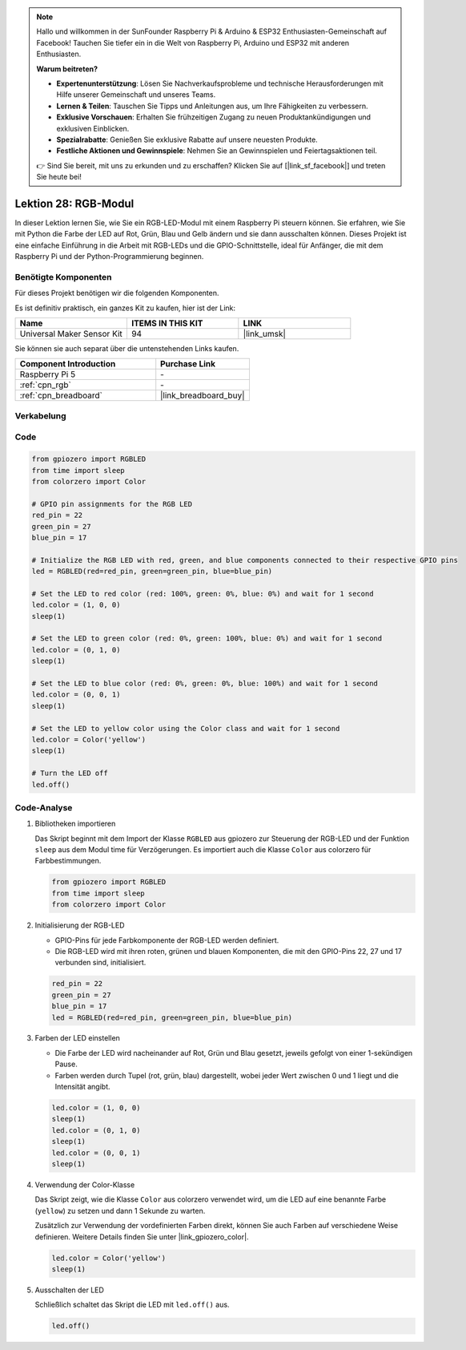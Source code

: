 .. note::

   Hallo und willkommen in der SunFounder Raspberry Pi & Arduino & ESP32 Enthusiasten-Gemeinschaft auf Facebook! Tauchen Sie tiefer ein in die Welt von Raspberry Pi, Arduino und ESP32 mit anderen Enthusiasten.

   **Warum beitreten?**

   - **Expertenunterstützung**: Lösen Sie Nachverkaufsprobleme und technische Herausforderungen mit Hilfe unserer Gemeinschaft und unseres Teams.
   - **Lernen & Teilen**: Tauschen Sie Tipps und Anleitungen aus, um Ihre Fähigkeiten zu verbessern.
   - **Exklusive Vorschauen**: Erhalten Sie frühzeitigen Zugang zu neuen Produktankündigungen und exklusiven Einblicken.
   - **Spezialrabatte**: Genießen Sie exklusive Rabatte auf unsere neuesten Produkte.
   - **Festliche Aktionen und Gewinnspiele**: Nehmen Sie an Gewinnspielen und Feiertagsaktionen teil.

   👉 Sind Sie bereit, mit uns zu erkunden und zu erschaffen? Klicken Sie auf [|link_sf_facebook|] und treten Sie heute bei!

.. _pi_lesson28_rgb_module:

Lektion 28: RGB-Modul
==================================

In dieser Lektion lernen Sie, wie Sie ein RGB-LED-Modul mit einem Raspberry Pi steuern können. Sie erfahren, wie Sie mit Python die Farbe der LED auf Rot, Grün, Blau und Gelb ändern und sie dann ausschalten können. Dieses Projekt ist eine einfache Einführung in die Arbeit mit RGB-LEDs und die GPIO-Schnittstelle, ideal für Anfänger, die mit dem Raspberry Pi und der Python-Programmierung beginnen.

Benötigte Komponenten
--------------------------

Für dieses Projekt benötigen wir die folgenden Komponenten. 

Es ist definitiv praktisch, ein ganzes Kit zu kaufen, hier ist der Link: 

.. list-table::
    :widths: 20 20 20
    :header-rows: 1

    *   - Name	
        - ITEMS IN THIS KIT
        - LINK
    *   - Universal Maker Sensor Kit
        - 94
        - |link_umsk|

Sie können sie auch separat über die untenstehenden Links kaufen.

.. list-table::
    :widths: 30 20
    :header-rows: 1

    *   - Component Introduction
        - Purchase Link

    *   - Raspberry Pi 5
        - \-
    *   - :ref:`cpn_rgb`
        - \-
    *   - :ref:`cpn_breadboard`
        - |link_breadboard_buy|


Verkabelung
---------------------------

.. image:: img/Lesson_28_RGB_LED_Module_Pi_bb.png
    :width: 100%


Code
---------------------------

.. code-block:: python

   from gpiozero import RGBLED  
   from time import sleep  
   from colorzero import Color  

   # GPIO pin assignments for the RGB LED
   red_pin = 22
   green_pin = 27
   blue_pin = 17

   # Initialize the RGB LED with red, green, and blue components connected to their respective GPIO pins
   led = RGBLED(red=red_pin, green=green_pin, blue=blue_pin)

   # Set the LED to red color (red: 100%, green: 0%, blue: 0%) and wait for 1 second
   led.color = (1, 0, 0)
   sleep(1)

   # Set the LED to green color (red: 0%, green: 100%, blue: 0%) and wait for 1 second
   led.color = (0, 1, 0)
   sleep(1)

   # Set the LED to blue color (red: 0%, green: 0%, blue: 100%) and wait for 1 second
   led.color = (0, 0, 1)
   sleep(1)

   # Set the LED to yellow color using the Color class and wait for 1 second
   led.color = Color('yellow')
   sleep(1)

   # Turn the LED off
   led.off()



Code-Analyse
---------------------------

#. Bibliotheken importieren
   
   Das Skript beginnt mit dem Import der Klasse ``RGBLED`` aus gpiozero zur Steuerung der RGB-LED und der Funktion ``sleep`` aus dem Modul time für Verzögerungen. Es importiert auch die Klasse ``Color`` aus colorzero für Farbbestimmungen.

   .. code-block:: python

      from gpiozero import RGBLED  
      from time import sleep  
      from colorzero import Color  

#. Initialisierung der RGB-LED
   
   - GPIO-Pins für jede Farbkomponente der RGB-LED werden definiert. 
   - Die RGB-LED wird mit ihren roten, grünen und blauen Komponenten, die mit den GPIO-Pins 22, 27 und 17 verbunden sind, initialisiert.

   .. code-block:: python

      red_pin = 22
      green_pin = 27
      blue_pin = 17
      led = RGBLED(red=red_pin, green=green_pin, blue=blue_pin)

#. Farben der LED einstellen
   
   - Die Farbe der LED wird nacheinander auf Rot, Grün und Blau gesetzt, jeweils gefolgt von einer 1-sekündigen Pause. 
   - Farben werden durch Tupel (rot, grün, blau) dargestellt, wobei jeder Wert zwischen 0 und 1 liegt und die Intensität angibt.

   .. code-block:: python

      led.color = (1, 0, 0)
      sleep(1)
      led.color = (0, 1, 0)
      sleep(1)
      led.color = (0, 0, 1)
      sleep(1)

#. Verwendung der Color-Klasse
   
   Das Skript zeigt, wie die Klasse ``Color`` aus colorzero verwendet wird, um die LED auf eine benannte Farbe (``yellow``) zu setzen und dann 1 Sekunde zu warten.

   Zusätzlich zur Verwendung der vordefinierten Farben direkt, können Sie auch Farben auf verschiedene Weise definieren. Weitere Details finden Sie unter |link_gpiozero_color|.

   .. code-block:: python

      led.color = Color('yellow')
      sleep(1)

#. Ausschalten der LED
   
   Schließlich schaltet das Skript die LED mit ``led.off()`` aus.

   .. code-block:: python

      led.off()
